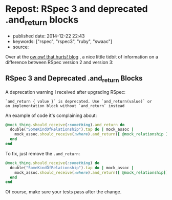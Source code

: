 * Repost: RSpec 3 and deprecated .and_return blocks
  :PROPERTIES:
  :CUSTOM_ID: repost-rspec-3-and-deprecated-.and_return-blocks
  :END:

- published date: 2014-12-22 22:43
- keywords: ["rspec", "rspec3", "ruby", "swaac"]
- source:

Over at the [[http://owowthathurts.blogspot.com/2014/08/rspec-3-and-deprecated-andreturn-blocks.html][ow ow! that hurts! blog]] , a nice little tidbit of information on a difference between RSpec version 2 and version 3:

** RSpec 3 and Deprecated .and_return Blocks
   :PROPERTIES:
   :CUSTOM_ID: rspec-3-and-deprecated-.and_return-blocks
   :END:

 A deprecation warning I received after upgrading RSpec:

 #+BEGIN_EXAMPLE
     `and_return { value }` is deprecated. Use `and_return(value)` or
     an implementation block without `and_return` instead
 #+END_EXAMPLE

 An example of code it's complaining about:

 #+BEGIN_SRC ruby
     @mock_thing.should_receive(:something).and_return do
       double("SomeKindOfRelationship").tap do | mock_assoc |
         mock_assoc.should_receive(:where).and_return([ @mock_relationship ])
       end
     end
 #+END_SRC

 To fix, just remove the =.and_return=:

 #+BEGIN_SRC ruby
     @mock_thing.should_receive(:something) do
       double("SomeKindOfRelationship").tap do | mock_assoc |
         mock_assoc.should_receive(:where).and_return([ @mock_relationship])
       end
     end
 #+END_SRC

 Of course, make sure your tests pass after the change.
